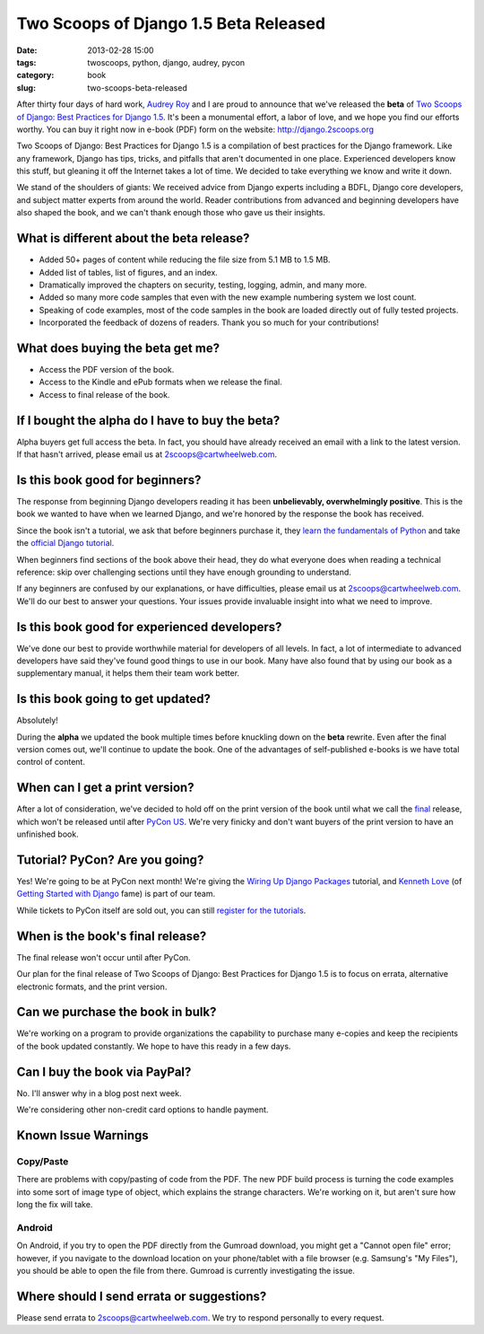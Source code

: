 ======================================
Two Scoops of Django 1.5 Beta Released
======================================

:date: 2013-02-28 15:00
:tags: twoscoops, python, django, audrey, pycon
:category: book
:slug: two-scoops-beta-released

After thirty four days of hard work, `Audrey Roy`_ and I are proud to announce that we've released the **beta** of `Two Scoops of Django: Best Practices for Django 1.5`_. It's been a monumental effort, a labor of love, and we hope you find our efforts worthy. You can buy it right now in e-book (PDF) form on the website: http://django.2scoops.org

Two Scoops of Django: Best Practices for Django 1.5 is a compilation of best practices for the Django framework. Like any framework, Django has tips, tricks, and pitfalls that aren't documented in one place. Experienced developers know this stuff, but gleaning it off the Internet takes a lot of time. We decided to take everything we know and write it down. 

We stand of the shoulders of giants: We received advice from Django experts including a BDFL, Django core developers, and subject matter experts from around the world. Reader contributions from advanced and beginning developers have also shaped the book, and we can't thank enough those who gave us their insights.

.. image:: https://s3.amazonaws.com/twoscoops/img/tsd-cover-beta.png
   :name: Two Scoops of Django
   :align: center
   :target: http://django.2scoops.org/

.. raw:: html

    <a name="features"></a>

What is different about the beta release?
=========================================

* Added 50+ pages of content while reducing the file size from 5.1 MB to 1.5 MB.
* Added list of tables, list of figures, and an index.
* Dramatically improved the chapters on security, testing, logging, admin, and many more.
* Added so many more code samples that even with the new example numbering system we lost count.
* Speaking of code examples, most of the code samples in the book are loaded directly out of fully tested projects.
* Incorporated the feedback of dozens of readers. Thank you so much for your contributions!


.. raw:: html

    <a name="what-do-i-get"></a>

What does buying the beta get me?
=================================

* Access the PDF version of the book.
* Access to the Kindle and ePub formats when we release the final.
* Access to final release of the book.

.. raw:: html

    <a name="alpha-buyers"></a>

If I bought the alpha do I have to buy the beta?
=================================================

Alpha buyers get full access the beta. In fact, you should have already received an email with a link to the latest version. If that hasn't arrived, please email us at 2scoops@cartwheelweb.com.

.. raw:: html

    <a name="beginners"></a>

Is this book good for beginners?
================================

The response from beginning Django developers reading it has been **unbelievably, overwhelmingly positive**. This is the book we wanted to have when we learned Django, and we're honored by the response the book has received.

Since the book isn't a tutorial, we ask that before beginners purchase it, they `learn the fundamentals of`_ `Python`_ and take the `official Django tutorial`_.

.. _Python: http://www.amazon.com/Learn-Python-Hard-Way-Introduction/dp/0321884914/?ie=UTF8&tag=cn-001-20
.. _`learn the fundamentals of`: http://learnpythonthehardway.org/
.. _`official Django tutorial`: https://docs.djangoproject.com/en/1.5/intro/tutorial01/

When beginners find sections of the book above their head, they do what everyone does when reading a technical reference: skip over challenging sections until they have enough grounding to understand.

If any beginners are confused by our explanations, or have difficulties, please email us at 2scoops@cartwheelweb.com. We'll do our best to answer your questions. Your issues provide invaluable insight into what we need to improve.

.. raw:: html

    <a name="experienced"></a>

Is this book good for experienced developers?
===========================================================

We've done our best to provide worthwhile material for developers of all levels. In fact, a lot of intermediate to advanced developers have said they've found good things to use in our book. Many have also found that by using our book as a supplementary manual, it helps them their team work better.

.. raw:: html

    <a name="updates"></a>

Is this book going to get updated?
==================================

Absolutely!

During the **alpha** we updated the book multiple times before knuckling down on the **beta** rewrite. Even after the final version comes out, we'll continue to update the book. One of the advantages of self-published e-books is we have total control of content. 

.. raw:: html

    <a name="print"></a>

When can I get a print version?
===============================

After a lot of consideration, we've decided to hold off on the print version of the book until what we call the final_ release, which won't be released until after `PyCon US`_. We're very finicky and don't want buyers of the print version to have an unfinished book.

.. raw:: html

    <a name="tutorial"></a>
    <a name="pycon"></a>
    <a name="wiring-up-django-packages"></a>

Tutorial? PyCon? Are you going?
==================================

Yes! We're going to be at PyCon next month!  We're giving the `Wiring Up Django Packages`_ tutorial, and `Kenneth Love`_ (of `Getting Started with Django`_ fame) is part of our team. 

While tickets to PyCon itself are sold out, you can still `register for the tutorials`_.

.. raw:: html

    <a name="final"></a>

When is the book's final release?
=================================

The final release won't occur until after PyCon. 

Our plan for the final release of Two Scoops of Django: Best Practices for Django 1.5 is to focus on errata, alternative electronic formats, and the print version.

.. raw:: html

    <a name="bulk"></a>

Can we purchase the book in bulk?
=================================

We're working on a program to provide organizations the capability to purchase many e-copies and keep the recipients of the book updated constantly. We hope to have this ready in a few days.

.. raw:: html

    <a name="paypal"></a>

Can I buy the book via PayPal?
=================================

No. I'll answer why in a blog post next week.

We're considering other non-credit card options to handle payment.

.. raw:: html

    <a name="known-issue-warnings"></a>

Known Issue Warnings
====================

Copy/Paste
----------

There are problems with copy/pasting of code from the PDF. The new PDF build process is turning the code examples into some sort of image type of object, which explains the strange characters. We're working on it, but aren't sure how long the fix will take. 

Android
---------
On Android, if you try to open the PDF directly from the Gumroad download, you might get a "Cannot open file" error; however, if you navigate to the download location on your phone/tablet with a file browser (e.g. Samsung's "My Files"), you should be able to open the file from there. Gumroad is currently investigating the issue.

.. raw:: html

    <a name="errata"></a>

Where should I send errata or suggestions?
===========================================

Please send errata to 2scoops@cartwheelweb.com. We try to respond personally to every request.



.. _`DjangoCon Europe 2013`: http://2013.djangocon.eu/
.. _`DjangoCon Europe 2012`: http://2012.djangocon.eu/


.. _tutorial: https://us.pycon.org/2013/schedule/presentation/11/
.. _`PyCon US`: https://us.pycon.org/2013/

.. _tutorials: https://us.pycon.org/2013/registration/register/
.. _LaTeX: http://www.latex-project.org/
.. _book: http://django.2scoops.org
.. _`Two Scoops of Django: Best Practices for Django 1.5`: http://django.2scoops.org
.. _`Audrey Roy`: http://audreymroy.com
.. _`Kenneth Love`: http://brack3t.com/
.. _`Getting Started with Django`: http://gettingstartedwithdjango.com/
.. _`Wiring Up Django Packages`: https://us.pycon.org/2013/schedule/presentation/11/
.. _`register for the tutorials`: https://us.pycon.org/2013/registration/register/
.. _final: http://pydanny.com/two-scoops-beta-released.html#final